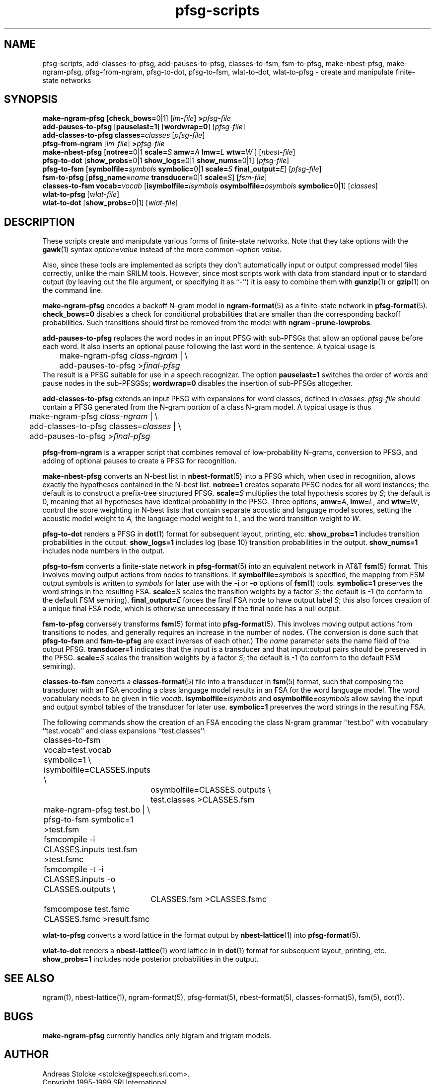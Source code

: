 .\" $Id: pfsg-scripts.1,v 1.5 2000/05/26 01:25:10 stolcke Exp $
.TH pfsg-scripts 1 "$Date: 2000/05/26 01:25:10 $" "SRILM Tools"
.SH NAME
pfsg-scripts, add-classes-to-pfsg, add-pauses-to-pfsg, classes-to-fsm, fsm-to-pfsg, make-nbest-pfsg, make-ngram-pfsg, pfsg-from-ngram, pfsg-to-dot, pfsg-to-fsm, wlat-to-dot, wlat-to-pfsg \- create and manipulate finite-state networks
.SH SYNOPSIS
.B make-ngram-pfsg
[\c
.BR check_bows= 0|1\c
]
.RI [ lm-file ]
.BI > pfsg-file
.br
.B add-pauses-to-pfsg
.RB [ pauselast=1 ]
.RB [ wordwrap=0 ]
.RI [ pfsg-file ]
.br
.B add-classes-to-pfsg
.BI classes= classes
.RI [ pfsg-file ]
.br
.B pfsg-from-ngram
.RI [ lm-file ]
.BI > pfsg-file
.br
.B make-nbest-pfsg 
[\c
.BR notree= 0|1
.BI scale= S
.BI amw= A
.BI lmw= L
.BI wtw= W
]
.RI [ nbest-file ]
.br
.B pfsg-to-dot
[\c
.BR show_probs= 0|1
.BR show_logs= 0|1
.BR show_nums= 0|1\c
]
.RI [ pfsg-file ]
.br
.B pfsg-to-fsm
[\c
.BI symbolfile= symbols
.BR symbolic= 0|1
.BI scale= S
.BI final_output= E\c
]
.RI [ pfsg-file ]
.br
.B fsm-to-pfsg
[\c
.BI pfsg_name= name
.BR transducer= 0|1
.BI scale= S\c
]
.RI [ fsm-file ]
.br
.B classes-to-fsm
.BI vocab= vocab
[\c
.BI isymbolfile= isymbols
.BI osymbolfile= osymbols
.BR symbolic= 0|1\c
]
.RI [ classes ]
.br
.B wlat-to-pfsg
.RI [ wlat-file ]
.br
.B wlat-to-dot
[\c
.BR show_probs= 0|1\c
]
.RI [ wlat-file ]
.SH DESCRIPTION
These scripts create and manipulate various forms of finite-state networks.
Note that they take options with the 
.BR gawk (1)
syntax
.IB option = value
instead of the more common
.BI - option
.IR value .
.PP
Also, since these tools are implemented as scripts they don't automatically
input or output compressed model files correctly, unlike the main
SRILM tools.
However, since most scripts work with data from standard input or
to standard output (by leaving out the file argument, or specifying it 
as ``-'') it is easy to combine them with 
.BR gunzip (1)
or
.BR gzip (1)
on the command line.
.PP
.B make-ngram-pfsg
encodes a backoff N-gram model in
.BR ngram-format (5)
as a finite-state network in
.BR pfsg-format (5).
.B check_bows=0
disables a check for conditional probabilities that are smaller than the
corresponding backoff probabilities.
Such transitions should first be removed from the model with 
.BR "ngram \-prune-lowprobs" .
.PP
.B add-pauses-to-pfsg
replaces the word nodes in an input PFSG with sub-PFSGs that 
allow an optional pause before each word.
It also inserts an optional pause following the last word in the sentence.
A typical usage is 
.br
	make-ngram-pfsg \fIclass-ngram\fP | \\
.br
	add-pauses-to-pfsg >\fIfinal-pfsg\fP
.br
The result is a PFSG suitable for use in a speech recognizer.
The option
.B pauselast=1
switches the order of words and pause nodes in the sub-PFSGSs;
.B wordwrap=0
disables the insertion of sub-PFSGs altogether.
.PP
.B add-classes-to-pfsg
extends an input PFSG with expansions for word classes, defined in
.IR classes .
.IR pfsg-file
should contain a PFSG generated from the N-gram portion of a class N-gram
model.
A typical usage is thus
.br
	make-ngram-pfsg \fIclass-ngram\fP | \\
.br
	add-classes-to-pfsg classes=\fIclasses\fP | \\
.br
	add-pauses-to-pfsg >\fIfinal-pfsg\fP
.br
.PP
.B pfsg-from-ngram
is a wrapper script that combines removal of low-probability N-grams,
conversion to PFSG, and adding of optional pauses to create a PFSG
for recognition.
.PP
.B make-nbest-pfsg
converts an N-best list in 
.BR nbest-format (5)
into a PFSG which, when used in recognition,
allows exactly the hypotheses contained in the N-best list.
.B notree=1
creates separate PFSG nodes for all word instances; the default is to
construct a prefix-tree structured PFSG.
.BI scale= S
multiplies the total hypothesis scores by 
.IR S ;
the default is 0, meaning that all hypotheses have identical probability
in the PFSG.
Three options,
.BR amw=\fIA\fP ,
.BR lmw=\fIL\fP ,
and
.BR wtw=\fIW\fP ,
control the score weighting in N-best lists that contain
separate acoustic and language model scores, setting the 
acoustic model weight to
.IR A,
the language model weight to
.IR L ,
and the word transition weight to
.IR W .
.PP
.B pfsg-to-dot
renders a PFSG in
.BR dot (1)
format for subsequent layout, printing, etc.
.B show_probs=1
includes transition probabilities in the output.
.B show_logs=1
includes log (base 10) transition probabilities in the output.
.B show_nums=1
includes node numbers in the output.
.PP
.B pfsg-to-fsm
converts a finite-state network in 
.BR pfsg-format (5)
into an equivalent network in AT&T
.BR fsm (5)
format.
This involves moving output actions from nodes to transitions.
If 
.BI symbolfile= symbols
is specified, the mapping from FSM output symbols is written to
.IR symbols 
for later use with the
.B \-i
or 
.B \-o
options of 
.BR fsm (1)
tools.
.B symbolic=1
preserves the word strings in the resulting FSA.
.BI scale= S
scales the transition weights by a factor
.IR S ;
the default is -1 (to conform to the default FSM semiring).
.BI final_output= E
forces the final FSA node to have output label
.IR S ;
this also forces creation of a unique final FSA node, which is
otherwise unnecessary if the final node has a null output.
.PP
.B fsm-to-pfsg
conversely transforms 
.BR fsm (5)
format into
.BR pfsg-format (5).
This involves moving output actions from transitions to nodes, and
generally requires an increase in the number of nodes.
(The conversion is done such that
.B pfsg-to-fsm
and
.B fsm-to-pfsg
are exact inverses of each other.)
The
.I name
parameter sets the name field of the output PFSG.
.B transducer=1
indicates that the input is a transducer and that input:output pairs should
be preserved in the PFSG.
.BI scale= S
scales the transition weights by a factor
.IR S ;
the default is -1 (to conform to the default FSM semiring).
.PP
.B classes-to-fsm
converts a
.BR classes-format (5)
file into a transducer in
.BR fsm (5)
format, such that composing the transducer with
an FSA encoding a class language model results in an FSA for the
word language model.
The word vocabulary needs to be given in file
.IR vocab .
.BI isymbolfile= isymbols
and
.BI osymbolfile= osymbols
allow saving the input and output symbol tables of the transducer for
later use.
.B symbolic=1
preserves the word strings in the resulting FSA.
.PP
The following commands show the creation of an FSA encoding the class N-gram
grammar ``test.bo'' with vocabulary ``test.vocab'' and class expansions
``test.classes'':
.br
	classes-to-fsm vocab=test.vocab symbolic=1 \\
.br
        	isymbolfile=CLASSES.inputs \\
.br
		osymbolfile=CLASSES.outputs \\
.br
		test.classes >CLASSES.fsm
.br
	make-ngram-pfsg test.bo | \\
.br
	pfsg-to-fsm symbolic=1 >test.fsm
.br
	fsmcompile -i CLASSES.inputs test.fsm  >test.fsmc
.br
	fsmcompile -t -i CLASSES.inputs -o CLASSES.outputs \\
.br
		CLASSES.fsm >CLASSES.fsmc
.br
	fsmcompose test.fsmc CLASSES.fsmc >result.fsmc
.br
.PP
.B wlat-to-pfsg
converts a word lattice in the format output by 
.BR nbest-lattice (1)
into 
.BR pfsg-format (5).
.PP
.B wlat-to-dot
renders a
.BR nbest-lattice (1)
word lattice in 
in
.BR dot (1)
format for subsequent layout, printing, etc.
.B show_probs=1
includes node posterior probabilities in the output.
.SH "SEE ALSO"
ngram(1), nbest-lattice(1), ngram-format(5), pfsg-format(5), nbest-format(5),
classes-format(5), fsm(5), dot(1).
.SH BUGS
.B make-ngram-pfsg
currently handles only bigram and trigram models.
.SH AUTHOR
Andreas Stolcke <stolcke@speech.sri.com>.
.br
Copyright 1995-1999 SRI International
